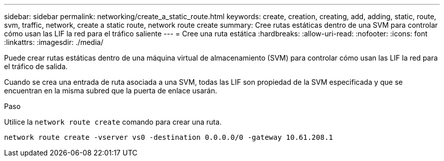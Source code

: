 ---
sidebar: sidebar 
permalink: networking/create_a_static_route.html 
keywords: create, creation, creating, add, adding, static, route, svm, traffic, network, create a static route, network route create 
summary: Cree rutas estáticas dentro de una SVM para controlar cómo usan las LIF la red para el tráfico saliente 
---
= Cree una ruta estática
:hardbreaks:
:allow-uri-read: 
:nofooter: 
:icons: font
:linkattrs: 
:imagesdir: ./media/


[role="lead"]
Puede crear rutas estáticas dentro de una máquina virtual de almacenamiento (SVM) para controlar cómo usan las LIF la red para el tráfico de salida.

Cuando se crea una entrada de ruta asociada a una SVM, todas las LIF son propiedad de la SVM especificada y que se encuentran en la misma subred que la puerta de enlace usarán.

.Paso
Utilice la `network route create` comando para crear una ruta.

....
network route create -vserver vs0 -destination 0.0.0.0/0 -gateway 10.61.208.1
....